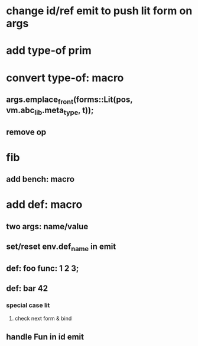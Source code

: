 * change id/ref emit to push lit form on args
* add type-of prim
* convert type-of: macro
** args.emplace_front(forms::Lit(pos, vm.abc_lib.meta_type, t));
** remove op
* fib
** add bench: macro
* add def: macro
** two args: name/value
** set/reset env.def_name in emit
** def: foo func: 1 2 3;
** def: bar 42
*** special case lit
**** check next form & bind
** handle Fun in id emit
